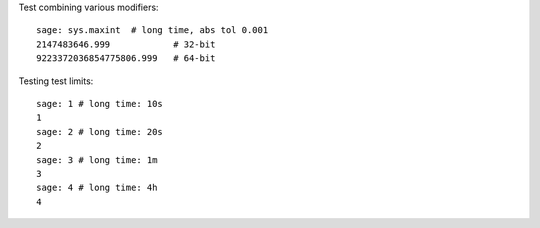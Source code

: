 Test combining various modifiers::

    sage: sys.maxint  # long time, abs tol 0.001
    2147483646.999            # 32-bit
    9223372036854775806.999   # 64-bit

Testing test limits::

    sage: 1 # long time: 10s
    1
    sage: 2 # long time: 20s
    2
    sage: 3 # long time: 1m
    3
    sage: 4 # long time: 4h
    4
